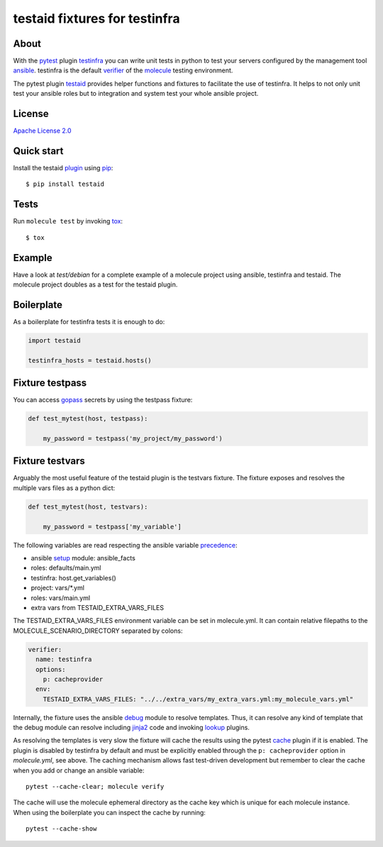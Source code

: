 ##############################
testaid fixtures for testinfra
##############################

About
=====

With the pytest_ plugin testinfra_ you can write unit tests in python to test
your servers configured by the management tool ansible_. testinfra is the
default verifier_ of the molecule_ testing environment.

The pytest plugin testaid_ provides helper functions and fixtures to facilitate
the use of testinfra. It helps to not only unit test your ansible roles but to
integration and system test your whole ansible project.

.. _pytest: https://pytest.org/
.. _testinfra: https://testinfra.readthedocs.io/en/latest/
.. _ansible: https://www.ansible.com/
.. _verifier: https://molecule.readthedocs.io/en/stable/configuration.html#testinfra
.. _molecule: https://molecule.readthedocs.io/
.. _testaid: https://github.com/RebelCodeBase/testaid

License
=======

`Apache License 2.0 <https://github.com/RebelCodeBase/testaid/blob/master/LICENSE>`_

Quick start
===========

Install the testaid plugin_ using pip_::

    $ pip install testaid

.. _plugin: https://pypi.org/project/testaid/
.. _pip: https://packaging.python.org/tutorials/installing-packages/

Tests
=====

Run ``molecule test`` by invoking tox_::

    $ tox

.. _tox: https://tox.readthedocs.io/en/latest/index.html#

Example
========

Have a look at *test/debian* for a complete example of a molecule project
using ansible, testinfra and testaid.
The molecule project doubles as a test for the testaid plugin.

Boilerplate
===========

As a boilerplate for testinfra tests it is enough to do:

.. code-block:: python

    import testaid

    testinfra_hosts = testaid.hosts()

Fixture testpass
================

You can access gopass_ secrets by using the testpass fixture:

.. code-block:: python

    def test_mytest(host, testpass):

        my_password = testpass('my_project/my_password')

.. _gopass: https://www.gopass.pw/

Fixture testvars
================

Arguably the most useful feature of the testaid plugin is the testvars fixture.
The fixture exposes and resolves the multiple vars files as a python dict:

.. code-block:: python

    def test_mytest(host, testvars):

        my_password = testpass['my_variable']

The following variables are read respecting the ansible variable precedence_:

- ansible setup_ module: ansible_facts
- roles: defaults/main.yml
- testinfra: host.get_variables()
- project: vars/*.yml
- roles: vars/main.yml
- extra vars from TESTAID_EXTRA_VARS_FILES

The TESTAID_EXTRA_VARS_FILES environment variable can be set in molecule.yml.
It can contain relative filepaths to the MOLECULE_SCENARIO_DIRECTORY separated
by colons:

.. code-block:: yaml

    verifier:
      name: testinfra
      options:
        p: cacheprovider
      env:
        TESTAID_EXTRA_VARS_FILES: "../../extra_vars/my_extra_vars.yml:my_molecule_vars.yml"

Internally, the fixture uses the ansible debug_ module to resolve templates.
Thus, it can resolve any kind of template that the debug module can resolve
including jinja2_ code and invoking lookup_ plugins.

As resolving the templates is very slow the fixture will cache the results
using the pytest cache_ plugin if it is enabled.
The plugin is disabled by testinfra by default
and must be explicitly enabled through the ``p: cacheprovider`` option in
*molecule.yml*, see above.
The caching mechanism allows fast test-driven development
but remember to clear the cache when you add or change an ansible variable::

    pytest --cache-clear; molecule verify

The cache will use the molecule ephemeral directory as the cache key which
is unique for each molecule instance.
When using the boilerplate you can inspect the cache by running::

    pytest --cache-show

.. _debug: https://docs.ansible.com/ansible/latest/modules/debug_module.html
.. _precedence: https://docs.ansible.com/ansible/latest/user_guide/playbooks_variables.html#variable-precedence-where-should-i-put-a-variable
.. _setup: https://docs.ansible.com/ansible/latest/modules/setup_module.html
.. _jinja2: http://jinja.pocoo.org/
.. _lookup: https://docs.ansible.com/ansible/latest/plugins/lookup.html
.. _cache: https://docs.pytest.org/en/latest/cache.html
